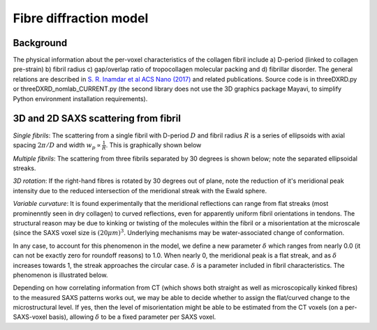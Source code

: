 Fibre diffraction model
=======================

.. _modelbgr:

Background
------------
The physical information about the per-voxel characteristics of the collagen fibril include a) D-period (linked to collagen pre-strain) b) fibril radius c) gap/overlap ratio of tropocollagen molecular packing and d) fibrillar disorder. The general relations are described in `S. R. Inamdar et al ACS Nano (2017) <https://pubs.acs.org/doi/full/10.1021/acsnano.7b00563>`_ and related publications. Source code is in threeDXRD.py or threeDXRD_nomlab_CURRENT.py (the second library does not use the 3D graphics package Mayavi, to simplify Python environment installation requirements). 

.. _fibreimage:
3D and 2D SAXS scattering from fibril
--------------------------------------

*Single fibrils*: The scattering from a single fibril with D-period :math:`D` and fibril radius :math:`R` is a series of ellipsoids with axial spacing :math:`2\pi/D` and width :math:`w_{p}\propto \frac{1}{R}`. This is graphically shown below

.. image:: 3Dfibril_mayavi_example1_cropped.png
  :width: 400

*Multiple fibrils*: The scattering from three fibrils separated by 30 degrees is shown below; note the separated ellipsoidal streaks.

.. image:: 3Dfibril_mayavi_example2_cropped.png
  :width: 400

*3D rotation*: If the right-hand fibres is rotated by 30 degrees out of plane, note the reduction of it's meridional peak intensity due to the reduced intersection of the meridional streak with the Ewald sphere. 

.. image:: 3Dfibril_mayavi_example3_cropped2.png
  :width: 400

*Variable curvature*: It is found experimentally that the meridional reflections can range from flat streaks (most prominenntly seen in dry collagen) to curved reflections, even for apparently uniform fibril orientations in tendons. The structural reason may be due to kinking or twisting of the molecules within the fibril or a misorientation at the microscale (since the SAXS voxel size is :math:`(20 \mu m)^3`. Underlying mechanisms may be water-associated change of conformation.

In any case, to account for this phenomenon in the model, we define a new parameter :math:`\delta` which ranges from nearly 0.0 (it can not be exactly zero for roundoff reasons) to 1.0. When nearly 0, the meridional peak is a flat streak, and as :math:`\delta` increases towards 1, the streak approaches the circular case. :math:`\delta` is a parameter included in fibril characteristics. The phenomenon is illustrated below.

.. image:: 3Dfibril_mayavi_delta_all.png
  :width: 600

Depending on how correlating information from CT (which shows both straight as well as microscopically kinked fibres) to the measured SAXS patterns works out, we may be able to decide whether to assign the flat/curved change to the microstructural level. If yes, then the level of misorientation might be able to be estimated from the CT voxels (on a per-SAXS-voxel basis), allowing :math:`\delta` to be a fixed parameter per SAXS voxel. 
